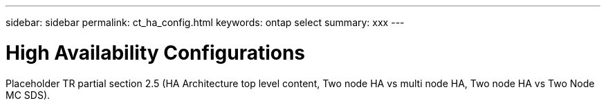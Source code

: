 ---
sidebar: sidebar
permalink: ct_ha_config.html
keywords: ontap select
summary: xxx
---

= High Availability Configurations
:hardbreaks:
:nofooter:
:icons: font
:linkattrs:
:imagesdir: ./media/

[.lead]
Placeholder  TR partial section 2.5 (HA Architecture top level content, Two node HA vs multi node HA, Two node HA vs Two Node MC SDS).
